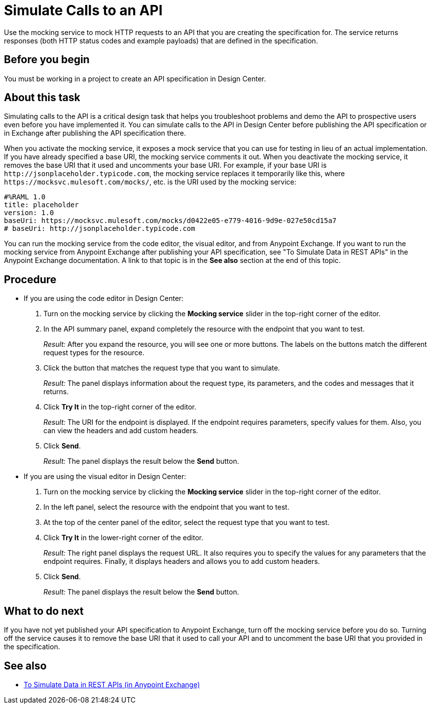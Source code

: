 = Simulate Calls to an API

Use the mocking service to mock HTTP requests to an API that you are creating the specification for. The service returns responses (both HTTP status codes and example payloads) that are defined in the specification.

== Before you begin

You must be working in a project to create an API specification in Design Center.

== About this task
Simulating calls to the API is a critical design task that helps you troubleshoot problems and demo the API to prospective users even before you have implemented it. You can simulate calls to the API in Design Center before publishing the API specification or in Exchange after publishing the API specification there.

When you activate the mocking service, it exposes a mock service that you can use for testing in lieu of an actual implementation. If you have already specified a base URI, the mocking service comments it out. When you deactivate the mocking service, it removes the base URI that it used and uncomments your base URI. For example, if your base URI is `+http://jsonplaceholder.typicode.com+`, the mocking service replaces it temporarily like this, where `+https://mocksvc.mulesoft.com/mocks/+`, etc. is the URI used by the mocking service:

----
#%RAML 1.0
title: placeholder
version: 1.0
baseUri: https://mocksvc.mulesoft.com/mocks/d0422e05-e779-4016-9d9e-027e50cd15a7
# baseUri: http://jsonplaceholder.typicode.com
----

You can run the mocking service from the code editor, the visual editor, and from Anypoint Exchange. If you want to run the mocking service from Anypoint Exchange after publishing your API specification, see "To Simulate Data in REST APIs" in the Anypoint Exchange documentation. A link to that topic is in the *See also* section at the end of this topic.


== Procedure

* If you are using the code editor in Design Center:
+
. Turn on the mocking service by clicking the *Mocking service* slider in the top-right corner of the editor.
. In the API summary panel, expand completely the resource with the endpoint that you want to test.
+
_Result:_ After you expand the resource, you will see one or more buttons. The labels on the buttons match the different request types for the resource.
. Click the button that matches the request type that you want to simulate.
+
_Result:_ The panel displays information about the request type, its parameters, and the codes and messages that it returns.
. Click *Try It* in the top-right corner of the editor.
+
_Result:_ The URI for the endpoint is displayed. If the endpoint requires parameters, specify values for them. Also, you can view the headers and add custom headers.
. Click *Send*.
+
_Result:_ The panel displays the result below the *Send* button.

* If you are using the visual editor in Design Center:
+
. Turn on the mocking service by clicking the *Mocking service* slider in the top-right corner of the editor.
. In the left panel, select the resource with the endpoint that you want to test.
. At the top of the center panel of the editor, select the request type that you want to test.
. Click *Try It* in the lower-right corner of the editor.
+
_Result:_ The right panel displays the request URL. It also requires you to specify the values for any parameters that the endpoint requires. Finally, it displays headers and allows you to add custom headers.
. Click *Send*.
+
_Result:_ The panel displays the result below the *Send* button.

== What to do next

If you have not yet published your API specification to Anypoint Exchange, turn off the mocking service before you do so. Turning off the service causes it to remove the base URI that it used to call your API and to uncomment the base URI that you provided in the specification.

== See also
* link:https://docs.mulesoft.com/anypoint-exchange/ex2-to-simulate-api-data[To Simulate Data in REST APIs (in Anypoint Exchange)]
